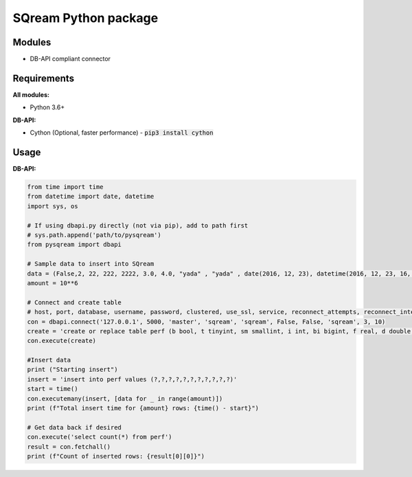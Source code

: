 ===== 
SQream Python package
===== 

Modules
-----

- DB-API compliant connector

Requirements
-----

**All modules:**
    
- Python 3.6+

**DB-API:**

- Cython (Optional, faster performance) - :code:`pip3 install cython`


Usage
-----

**DB-API:**

.. code-block:: python

    from time import time 
    from datetime import date, datetime
    import sys, os

    # If using dbapi.py directly (not via pip), add to path first
    # sys.path.append('path/to/pysqream') 
    from pysqream import dbapi  

    # Sample data to insert into SQream
    data = (False,2, 22, 222, 2222, 3.0, 4.0, "yada" , "yada" , date(2016, 12, 23), datetime(2016, 12, 23, 16, 56,45, 000))
    amount = 10**6

    # Connect and create table
    # host, port, database, username, password, clustered, use_ssl, service, reconnect_attempts, reconnect_interval
    con = dbapi.connect('127.0.0.1', 5000, 'master', 'sqream', 'sqream', False, False, 'sqream', 3, 10)  
    create = 'create or replace table perf (b bool, t tinyint, sm smallint, i int, bi bigint, f real, d double, s varchar(10),  ss nvarchar(10), dt date, dtt datetime)'
    con.execute(create) 
        
    #Insert data 
    print ("Starting insert")
    insert = 'insert into perf values (?,?,?,?,?,?,?,?,?,?,?)'
    start = time()
    con.executemany(insert, [data for _ in range(amount)]) 
    print (f"Total insert time for {amount} rows: {time() - start}") 

    # Get data back if desired
    con.execute('select count(*) from perf')
    result = con.fetchall()
    print (f"Count of inserted rows: {result[0][0]}")
